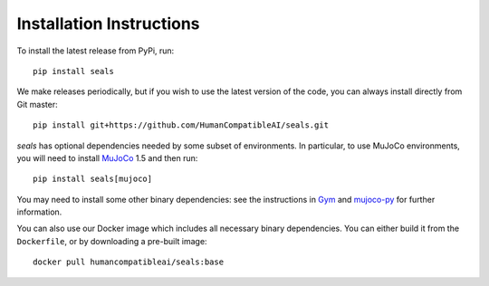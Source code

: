 .. _install:

Installation Instructions
=========================

To install the latest release from PyPi, run::

    pip install seals

We make releases periodically, but if you wish to use the latest version of the code, you can
always install directly from Git master::

    pip install git+https://github.com/HumanCompatibleAI/seals.git

*seals* has optional dependencies needed by some subset of environments. In particular,
to use MuJoCo environments, you will need to install `MuJoCo <http://www.mujoco.org/>`_ 1.5
and then run::

    pip install seals[mujoco]

You may need to install some other binary dependencies: see the instructions in
`Gym <https://github.com/openai/gym>`_ and `mujoco-py <https://github.com/openai/mujoco-py>`_
for further information.

You can also use our Docker image which includes all necessary binary dependencies. You can either
build it from the ``Dockerfile``, or by downloading a pre-built image::

    docker pull humancompatibleai/seals:base

